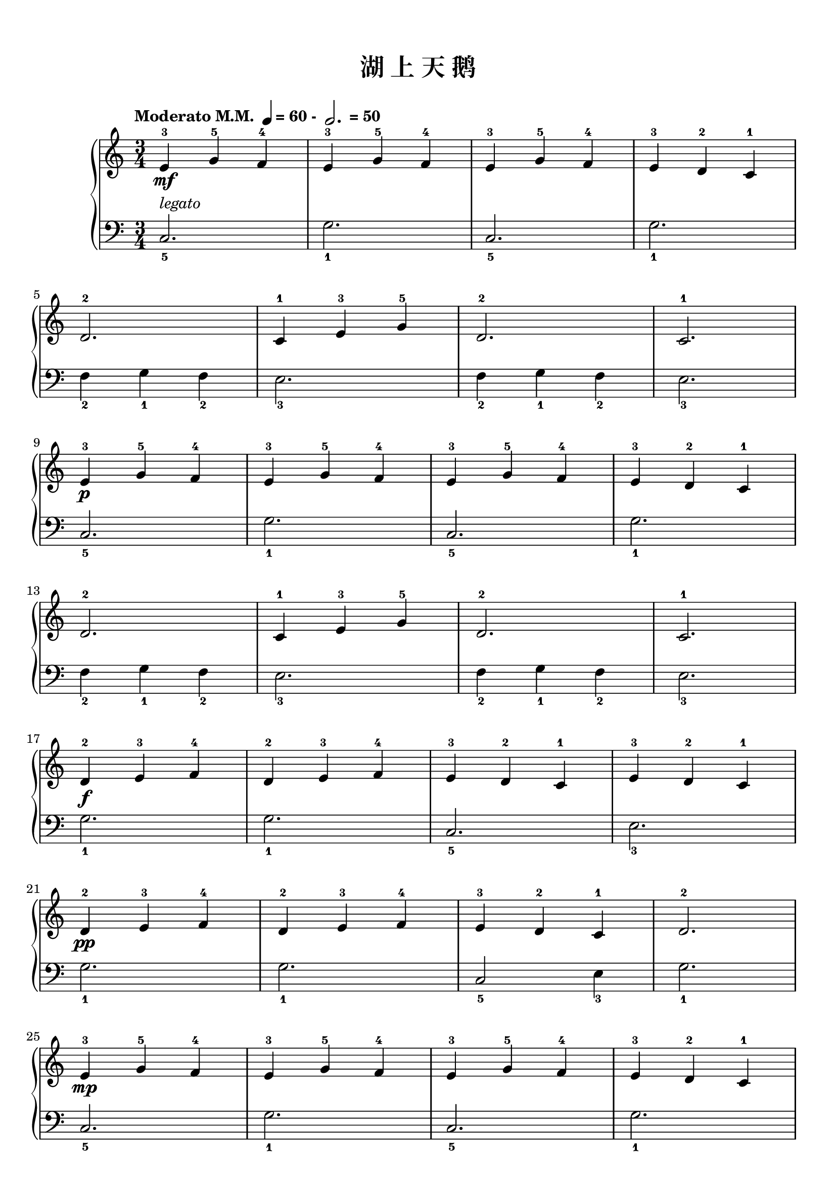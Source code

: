 \version "2.18.2"
% 《约翰•汤普森 现代钢琴教程 1》 P08

keyTime = {
  \key c \major
  \time 3/4
}

upper = \relative c'' {
  \clef treble
  \keyTime
  \tempo \markup { "Moderato M.M. " \note-by-number #2 #0 #UP "= 60 - " \note-by-number #1 #1 #UP " = 50" }
  
  e,4-3\mf g-5 f-4 |
  e4-3 g-5 f-4 |
  e4-3 g-5 f-4 |
  e4-3 d-2 c-1 |\break
  
  d2.-2 |
  c4-1 e-3 g-5 |
  d2.-2 |
  c2.-1 |\break
  
  e4-3\p g-5 f-4 |
  e4-3 g-5 f-4 |
  e4-3 g-5 f-4 |
  e4-3 d-2 c-1 |\break
  
  d2.-2 |
  c4-1 e-3 g-5 |
  d2.-2 |
  c2.-1 |\break
  
  d4-2\f e-3 f-4 |
  d4-2 e-3 f-4 |
  e4-3 d-2 c-1 |
  e4-3 d-2 c-1 |\break
  
  d4-2\pp e-3 f-4 |
  d4-2 e-3 f-4 |
  e4-3 d-2 c-1 |
  d2.-2 |\break
  
  e4-3\mp g-5 f-4 |
  e4-3 g-5 f-4 |
  e4-3 g-5 f-4 |
  e4-3 d-2 c-1 |\break
  
  d2.-2 |
  c4-1\pp e-3 g-5 |
  d4-2 e-3^\markup { \italic "rit." } d-2 |
  c2.-1 |\bar"|."
}

lower = \relative c {
  \clef bass
  \keyTime
  
  c2._5^\markup { \italic legato } |
  g'2._1 |
  c,2._5 |
  g'2._1 |\break
  
  f4_2 g_1 f_2 |
  e2._3 |
  f4_2 g_1 f_2 |
  e2._3 |\break
  
  c2._5 |
  g'2._1 |
  c,2._5 |
  g'2._1 |\break
  
  f4_2 g_1 f_2 |
  e2._3 |
  f4_2 g_1 f_2 |
  e2._3 |\break
  
  g2._1 |
  g2._1 |
  c,2._5 |
  e2._3 |\break
  
  g2._1 |
  g2._1 |
  c,2_5 e4_3 |
  g2._1 |\break
  
  c,2._5 |
  g'2._1 |
  c,2._5 |
  g'2._1 |\break
  
  f4_2 g_1 f_2 |
  e2._3 |
  f4_2 g_1 f_2 |
  e2._3 |\bar"|."
}

\paper {
  print-all-headers = ##t
}

\markup { \vspace #1 }

\score {
  \header {
    title = "湖 上 天 鹅"
  }
  \new GrandStaff <<
    \new Staff = "upper" \upper
    \new Staff = "lower" \lower
  >>
  \layout { }
  \midi { }
}
